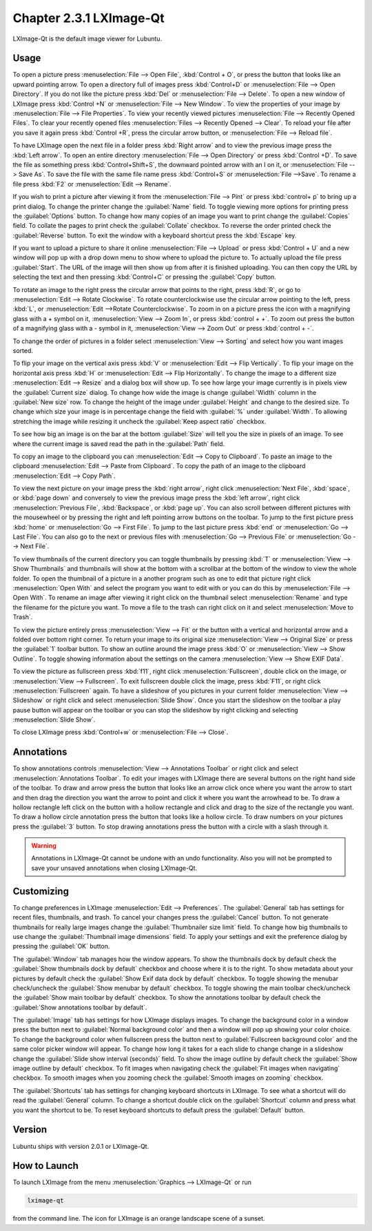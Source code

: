 Chapter 2.3.1 LXImage-Qt
========================

LXImage-Qt is the default image viewer for Lubuntu.

Usage
------
To open a picture press :menuselection:`File --> Open File`, :kbd:`Control + O`, or press the button that looks like an upward pointing arrow. To open a directory full of images press :kbd:`Control+D` or :menuselection:`File --> Open Directory`. If you do not like the picture press :kbd:`Del` or :menuselection:`File --> Delete`. To open a new window of LXImage press :kbd:`Control +N` or :menuselection:`File --> New Window`. To view the properties of your image by :menuselection:`File --> File Properties`. To view your recently viewed pictures :menuselection:`File --> Recently Opened Files`. To clear your recently opened files :menuselection:`Files --> Recently Opened --> Clear`. To reload your file after you save it again press :kbd:`Control +R`, press the circular arrow button, or :menuselection:`File --> Reload file`.

To have LXImage open the next file in a folder press :kbd:`Right arrow` and to view the previous image press the :kbd:`Left arrow`. To open an entire directory :menuselection:`File --> Open Directory` or press :kbd:`Control +D`. To save the file as something press :kbd:`Control+Shift+S`, the downward pointed arrow with an I on it, or :menuselection:`File --> Save As`. To save the file with the same file name press :kbd:`Control+S` or :menuselection:`File -->Save`. To rename a file press :kbd:`F2` or :menuselection:`Edit --> Rename`.

.. image:: LXImage.png

If you wish to print a picture after viewing it from the :menuselection:`File --> Pint` or press :kbd:`control+ p` to bring up a print dialog. To change the printer change the :guilabel:`Name` field. To toggle viewing more options for printing press the :guilabel:`Options` button. To change how many copies of an image you want to print change the :guilabel:`Copies` field. To collate the pages to print check the :guilabel:`Collate` checkbox. To reverse the order printed check the :guilabel:`Reverse` button. To exit the window with a keyboard shortcut press the :kbd:`Escape` key.

If you want to upload a picture to share it online :menuselection:`File --> Upload` or press :kbd:`Control + U` and a new window will pop up with a drop down menu to show where to upload the picture to. To actually upload the file press :guilabel:`Start`. The URL of the image will then show up from after it is finished uploading. You can then copy the URL by selecting the  text and then pressing :kbd:`Control+C` or pressing  the :guilabel:`Copy` button.

.. image:: lximage_upload.png

To rotate an image to the right press the circular arrow that points to the right, press :kbd:`R`, or go to :menuselection:`Edit --> Rotate Clockwise`. To rotate counterclockwise use the circular arrow pointing to the left, press :kbd:`L`, or :menuselection:`Edit -->Rotate Counterclockwise`. To zoom in on a picture press the icon with a magnifying glass with a + symbol on it, :menuselection:`View --> Zoom In`, or press :kbd:`control + +`. To zoom out press the button of a magnifying glass with a - symbol in it, :menuselection:`View --> Zoom Out` or press :kbd:`control + -`.

To change the order of pictures in a folder select :menuselection:`View --> Sorting` and select how you want images sorted.

To flip your image on the vertical axis press :kbd:`V` or :menuselection:`Edit --> Flip Vertically`. To flip your image on the horizontal axis press :kbd:`H` or :menuselection:`Edit --> Flip Horizontally`. To change the image to a different size :menuselection:`Edit --> Resize` and a dialog box will show up. To see how large your image currently is in pixels view the :guilabel:`Current size` dialog. To change how wide the image is change :guilabel:`Width` column in the :guilabel:`New size` row. To change the height of the image under :guilabel:`Height` and change to the desired size. To change which size your image is in percentage change the field with :guilabel:`%` under :guilabel:`Width`. To allowing stretching the image while resizing it uncheck the :guilabel:`Keep aspect ratio` checkbox. 

.. image:: lximage_resize.png

To see how big an image is on the bar at the bottom :guilabel:`Size` will tell you the size in pixels of an image. To see where the current image is saved read the path in the :guilabel:`Path` field.

To copy an image to the clipboard you can :menuselection:`Edit --> Copy to Clipboard`. To paste an image to the clipboard :menuselection:`Edit --> Paste from Clipboard`. To copy the path of an image to the clipboard :menuselection:`Edit --> Copy Path`.

To view the next picture on your image press the :kbd:`right arrow`, right click :menuselection:`Next File`, :kbd:`space`, or :kbd:`page down` and conversely to view the previous image press the :kbd:`left arrow`, right click :menuselection:`Previous File`, :kbd:`Backspace`, or :kbd:`page up`. You can also scroll between different pictures with the mousewheel or by pressing the right and left pointing arrow buttons on the toolbar. To jump to the first picture press :kbd:`home` or :menuselection:`Go --> First File`. To jump to the last picture press :kbd:`end` or :menuselection:`Go --> Last File`. You can also go to the next or previous files with :menuselection:`Go --> Previous File` or :menuselection:`Go --> Next File`.

To view thumbnails of the current directory you can toggle thumbnails by pressing :kbd:`T` or :menuselection:`View --> Show Thumbnails` and thumbnails will show at the bottom with a scrollbar at the bottom of the window to view the whole folder. To open the thumbnail of a picture in a another program such as one to edit that picture right click :menuselection:`Open With` and select the program you want to edit with or you can do this by :menuselection:`File --> Open With`. To rename an image after viewing it right click on the thumbnail select :menuselection:`Rename` and type the filename for the picture you want. To move a file to the trash can right click on it and select :menuselection:`Move to Trash`.

.. image:: lximage-thumb.png

To view the picture entirely press :menuselection:`View --> Fit` or the button with a vertical and horizontal arrow and a folded over bottom right corner. To return your image to its original size  :menuselection:`View --> Original Size` or press the :guilabel:`1` toolbar button. To show an outline around the image press :kbd:`O` or :menuselection:`View --> Show Outline`. To toggle showing information about the settings on the camera :menuselection:`View --> Show EXIF Data`. 

To view the picture as fullscreen press :kbd:`f11`, right click :menuselection:`Fullscreen`, double click on the image, or :menuselection:`View --> Fullscreen`. To exit fullscreen double click the image, press :kbd:`F11`, or right click :menuselection:`Fullscreen` again. To have a slideshow of you pictures in your current folder :menuselection:`View --> Slideshow` or right click and select :menuselection:`Slide Show`. Once you start the slideshow on the toolbar a play pause button will appear on the toolbar or you can stop the slideshow by right clicking and selecting :menuselection:`Slide Show`.

To close LXImage press :kbd:`Control+w` or :menuselection:`File --> Close`. 

Annotations
------------
To show annotations controls :menuselection:`View --> Annotations Toolbar` or right click and select :menuselection:`Annotations Toolbar`. To edit your images with LXImage there are several buttons on the right hand side of the toolbar. To draw and arrow press the button that looks like an arrow click once where you want the arrow to start and then drag the direction you want the arrow to point and click it where you want the arrowhead to be. To draw a hollow rectangle left click on the button with a hollow rectangle and click and drag to the size of the rectangle you want. To draw a hollow circle annotation press the button that looks like a hollow circle. To draw numbers on your pictures press the :guilabel:`3` button. To stop drawing annotations press the button with a circle with a slash through it.

.. warning:: Annotations in LXImage-Qt cannot be undone with an undo functionality. Also you will not be prompted to save your unsaved annotations when closing LXImage-Qt.

Customizing
-----------

To change preferences in LXImage :menuselection:`Edit --> Preferences`. The :guilabel:`General` tab has settings for recent files, thumbnails, and trash. To cancel your changes press the :guilabel:`Cancel` button. To not generate thumbnails for really large images change the :guilabel:`Thumbnailer size limit` field. To change how big thumbnails to use change the :guilabel:`Thumbnail image dimensions` field. To apply your settings and exit the preference dialog by pressing the :guilabel:`OK` button.

.. image:: lximage-prefrences.png

The :guilabel:`Window` tab manages how the window appears. To show the thumbnails dock by default check the :guilabel:`Show thumbnails dock by default` checkbox and choose where it is to the right. To show metadata about your pictures by default check the :guilabel:`Show Exif data dock by default` checkbox. To toggle showing the menubar check/uncheck the :guilabel:`Show menubar by default` checkbox. To toggle showing the main toolbar check/uncheck the :guilabel:`Show main toolbar by default` checkbox. To show the annotations toolbar by default check the :guilabel:`Show annotations toolbar by default`.

.. image:: lximage-pref-window.png

The :guilabel:`Image` tab has settings for how LXImage displays images. To change the background color in a window press the button next to :guilabel:`Normal background color` and then a window will pop up showing your color choice. To change the background color when fullscreen press the button next to :guilabel:`Fullscreen background color` and the same color picker window will appear. To change how long it takes for a each slide to change change in a slideshow change the :guilabel:`Slide show interval (seconds)` field. To show the image outline by default check the :guilabel:`Show image outline by default` checkbox. To fit images when navigating check the :guilabel:`Fit images when navigating` checkbox. To smooth images when you zooming check the :guilabel:`Smooth images on zooming` checkbox.

.. image:: lximage-pref-image.png

The :guilabel:`Shortcuts` tab has settings for changing keyboard shortcuts in LXImage. To see what a shortcut will do read the :guilabel:`General` column. To change a shortcut double click on the :guilabel:`Shortcut` column and press what you want the shortcut to be. To reset keyboard shortcuts to default press the :guilabel:`Default` button.

.. image:: lximage-shortcut-pref.png

Version
-------
Lubuntu ships with version 2.0.1 or LXImage-Qt. 

How to Launch
-------------
To launch LXImage from the menu :menuselection:`Graphics --> LXImage-Qt` or run

.. code:: 

   lximage-qt 

from the command line. The icon for LXImage is an orange landscape scene of a sunset. 
